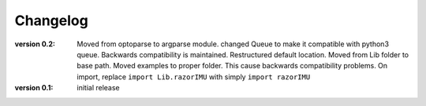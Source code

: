 =========
Changelog
=========
:version 0.2:
   Moved from optoparse to argparse module.
   changed Queue to make it compatible with python3 queue. Backwards compatibility is maintained.
   Restructured default location. Moved from Lib folder to base path.
   Moved examples to proper folder. This cause backwards compatibility problems. On import, replace
   ``import Lib.razorIMU`` with simply ``import razorIMU``

:version 0.1: initial release
